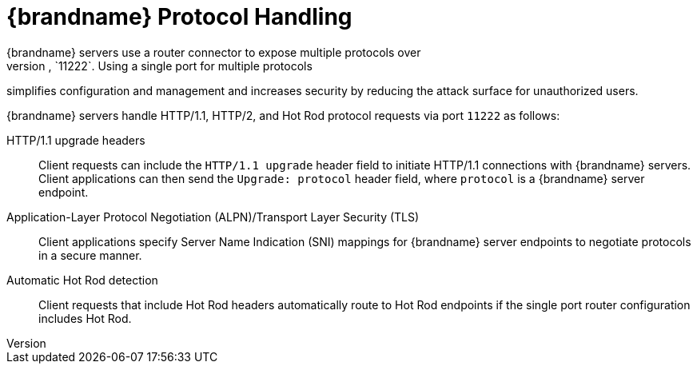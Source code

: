 [id='single_port']
= {brandname} Protocol Handling
{brandname} servers use a router connector to expose multiple protocols over
the same TCP port, `11222`. Using a single port for multiple protocols
simplifies configuration and management and increases security by reducing the
attack surface for unauthorized users.

{brandname} servers handle HTTP/1.1, HTTP/2, and Hot Rod protocol requests via
port `11222` as follows:

HTTP/1.1 upgrade headers::
Client requests can include the `HTTP/1.1 upgrade` header field to initiate
HTTP/1.1 connections with {brandname} servers. Client applications can then
send the `Upgrade: protocol` header field, where `protocol` is a {brandname}
server endpoint.

Application-Layer Protocol Negotiation (ALPN)/Transport Layer Security (TLS)::
Client applications specify Server Name Indication (SNI) mappings for
{brandname} server endpoints to negotiate protocols in a secure manner.

Automatic Hot Rod detection::
Client requests that include Hot Rod headers automatically route to Hot Rod
endpoints if the single port router configuration includes Hot Rod.
